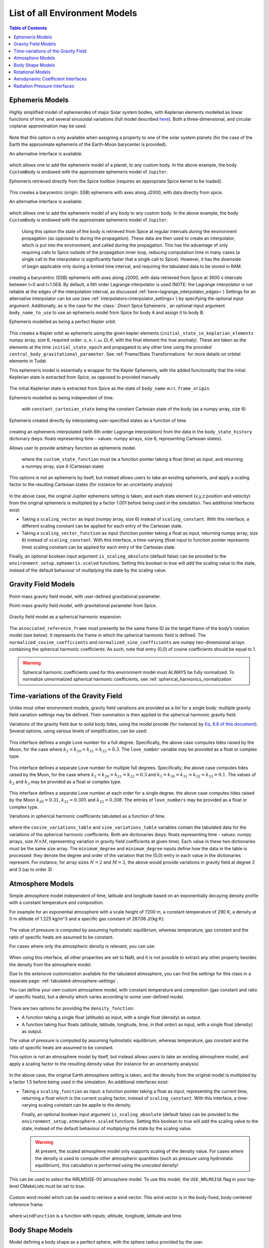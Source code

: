 .. _available_environment_models:

==============================
List of all Environment Models
==============================

.. contents:: Table of Contents
    :depth: 3

.. _environment_ephemeris_model:

Ephemeris Models
################

.. class:: Approximate Planet Positions

   Highly simplified model of ephemerides of major Solar system bodies, with Keplerian elements modelled as linear functions of time, and several sinusoidal variations (full model described `here <https://ssd.jpl.nasa.gov/txt/aprx_pos_planets.pdf>`_). Both a three-dimensional, and circular coplanar approximation may be used.

    .. tabs::

         .. tab:: Python

          .. toggle-header:: 
             :header: Required **Show/Hide**

             .. literalinclude:: /_src_snippets/simulation/environment_setup/environment_models/req_environment_models.py
                :language: python

          .. literalinclude:: /_src_snippets/simulation/environment_setup/environment_models/approximate_planet_positions_ephemeris_alt.py
             :language: python

          .. toggle-header:: 
           :header: Required after **Show/Hide**

           .. literalinclude:: /_src_snippets/simulation/environment_setup/environment_models/req_environment_models_after.py
              :language: python

         .. tab:: C++

          .. literalinclude:: /_src_snippets/simulation/environment_setup/environment_models/approximate_planet_positions_ephemeris.cpp
             :language: cpp

   Note that this option is only available when assigning a property to one of the solar system planets (for the case of the Earth the approximate ephemeris of the Earth-Moon barycenter is provided). 

   An alternative interface is available:

    .. tabs::

         .. tab:: Python

          .. toggle-header:: 
             :header: Required **Show/Hide**

             .. literalinclude:: /_src_snippets/simulation/environment_setup/environment_models/req_environment_models.py
                :language: python

          .. literalinclude:: /_src_snippets/simulation/environment_setup/environment_models/approximate_planet_positions_ephemeris.py
             :language: python

          .. toggle-header:: 
           :header: Required after **Show/Hide**

           .. literalinclude:: /_src_snippets/simulation/environment_setup/environment_models/req_environment_models_after.py
              :language: python

         .. tab:: C++

          .. literalinclude:: /_src_snippets/simulation/environment_setup/environment_models/approximate_planet_positions_ephemeris.cpp
             :language: cpp

   which allows one to add the ephemeris model of a planet, to any custom body. In the above example, the body ``CustomBody`` is endowed with the approximate ephemeris model of ``Jupiter``. 

.. class:: Direct Spice Ephemeris

   Ephemeris retrieved directly from the Spice toolbox (requires an appropriate Spice kernel to be loaded).

    .. tabs::

         .. tab:: Python

          .. toggle-header:: 
             :header: Required **Show/Hide**

             .. literalinclude:: /_src_snippets/simulation/environment_setup/environment_models/req_environment_models.py
                :language: python

          .. literalinclude:: /_src_snippets/simulation/environment_setup/environment_models/direct_spice_ephemeris.py
             :language: python

          .. toggle-header:: 
           :header: Required after **Show/Hide**

           .. literalinclude:: /_src_snippets/simulation/environment_setup/environment_models/req_environment_models_after.py
              :language: python

         .. tab:: C++

          .. literalinclude:: /_src_snippets/simulation/environment_setup/environment_models/direct_spice_ephemeris.cpp
             :language: cpp

   This creates a barycentric (origin: SSB) ephemeris with axes along J2000, with data directly from spice.

   An alternative interface is available:

    .. tabs::

         .. tab:: Python

          .. toggle-header:: 
             :header: Required **Show/Hide**

             .. literalinclude:: /_src_snippets/simulation/environment_setup/environment_models/req_environment_models.py
                :language: python

          .. literalinclude:: /_src_snippets/simulation/environment_setup/environment_models/direct_spice_ephemeris_alt.py
             :language: python

          .. toggle-header:: 
           :header: Required after **Show/Hide**

           .. literalinclude:: /_src_snippets/simulation/environment_setup/environment_models/req_environment_models_after.py
              :language: python

         .. tab:: C++

          .. literalinclude:: /_src_snippets/simulation/environment_setup/environment_models/direct_spice_ephemeris_alt.cpp
             :language: cpp

   which allows one to add the ephemeris model of any body to any custom body. In the above example, the body ``CustomBody`` is endowed with the approximate ephemeris model of ``Jupiter``. 

.. class:: Interpolated Spice Ephemeris

   Using this option the state of the body is retrieved from Spice at regular intervals *during* the environment propagation (as opposed to during the propagation). These data are then used to create an interpolator, which is put into the environment, and called during the propagation. This has the advantage of only requiring calls to Spice outside of the propagation inner loop, reducing computation time in many cases (a single call to the interpolator is significantly faster that a single call to Spice). However, it has the downside of begin applicable only during a limited time interval, and requiring the tabulated data to be stored in RAM.

    .. tabs::

         .. tab:: Python

          .. toggle-header:: 
             :header: Required **Show/Hide**

             .. literalinclude:: /_src_snippets/simulation/environment_setup/environment_models/req_environment_models.py
                :language: python

          .. literalinclude:: /_src_snippets/simulation/environment_setup/environment_models/interpolated_spice_ephemeris.py
             :language: python

          .. toggle-header:: 
           :header: Required after **Show/Hide**

           .. literalinclude:: /_src_snippets/simulation/environment_setup/environment_models/req_environment_models_after.py
              :language: python

         .. tab:: C++

          .. literalinclude:: /_src_snippets/simulation/environment_setup/environment_models/interpolated_spice_ephemeris.cpp
             :language: cpp

  creating a barycentric (SSB) ephemeris with axes along J2000, with data retrieved from Spice at 3600 s intervals between t=0 and t=1.0E8. By default, a 6th order Lagrange interpolator is used (NOTE: the Lagrange interpolator is not reliable at the edges of the interpolation interval, as discussed :ref:`here<lagrange_interpolator_edges>`) Settings for an alternative interpolator can be use (see :ref:`interpolators<interpolator_settings>`) by specifying the optional input argument. Additionally, as is the case for the :class:`.Direct Spice Ephemeris`, an optional input argument ``body_name_to_use`` to use an ephemeris model from Spice for body A and assign it to body B.


.. class:: Kepler Ephemeris
  
  Ephemeris modelled as being a perfect Kepler orbit.

    .. tabs::

         .. tab:: Python

          .. toggle-header:: 
             :header: Required **Show/Hide**

             .. literalinclude:: /_src_snippets/simulation/environment_setup/environment_models/req_environment_models.py
                :language: python

          .. literalinclude:: /_src_snippets/simulation/environment_setup/environment_models/kepler_ephemeris.py
             :language: python

          .. toggle-header:: 
           :header: Required after **Show/Hide**

           .. literalinclude:: /_src_snippets/simulation/environment_setup/environment_models/req_environment_models_after.py
              :language: python

         .. tab:: C++

          .. literalinclude:: /_src_snippets/simulation/environment_setup/environment_models/kepler_ephemeris.cpp
             :language: cpp

  This creates a Kepler orbit as ephemeris using the given kepler elements (``initial_state_in_keplerian_elements`` numpy array, size 6, required order: :math:`a,e,i,\omega,\Omega,\theta`, with the final element the true anomaly). These are taken as the elements at the time ``initial_state_epoch`` and propagated to any other time using the provided ``central_body_gravitational_parameter``. See :ref:`Frame/State Transformations` for more details on orbital elements in Tudat.

.. class:: Kepler Ephemeris from Spice

  This ephemeris model is essentially a wrapper for the Kepler Ephemeris, with the added functionality that the initial Keplerian state is extracted from Spice, as opposed to provided manually
    
    .. tabs::

         .. tab:: Python

          .. toggle-header:: 
             :header: Required **Show/Hide**

             .. literalinclude:: /_src_snippets/simulation/environment_setup/environment_models/req_environment_models.py
                :language: python

          .. literalinclude:: /_src_snippets/simulation/environment_setup/environment_models/kepler_ephemeris_spice.py
             :language: python

          .. toggle-header:: 
           :header: Required after **Show/Hide**

           .. literalinclude:: /_src_snippets/simulation/environment_setup/environment_models/req_environment_models_after.py
              :language: python

         .. tab:: C++

          .. literalinclude:: /_src_snippets/simulation/environment_setup/environment_models/kepler_ephemeris_spice.cpp
             :language: cpp

  The initial Keplerian state is extracted from Spice as the state of ``body_name`` w.r.t. ``frame_origin``.

.. class:: Constant Ephemeris

  Ephemeris modelled as being independent of time.

    .. tabs::

         .. tab:: Python

          .. toggle-header:: 
             :header: Required **Show/Hide**

             .. literalinclude:: /_src_snippets/simulation/environment_setup/environment_models/req_environment_models.py
                :language: python

          .. literalinclude:: /_src_snippets/simulation/environment_setup/environment_models/constant_ephemeris.py
             :language: python

          .. toggle-header:: 
           :header: Required after **Show/Hide**

           .. literalinclude:: /_src_snippets/simulation/environment_setup/environment_models/req_environment_models_after.py
              :language: python

         .. tab:: C++

          .. literalinclude:: /_src_snippets/simulation/environment_setup/environment_models/constant_ephemeris.cpp
             :language: cpp
   with ``constant_cartesian_state`` being the constant Cartesian state of the body (as a numpy array, size 6)

.. class:: Tabulated Ephemeris

  Ephemeris created directly by interpolating user-specified states as a function of time.

    .. tabs::

         .. tab:: Python

          .. toggle-header:: 
             :header: Required **Show/Hide**

             .. literalinclude:: /_src_snippets/simulation/environment_setup/environment_models/req_environment_models.py
                :language: python

          .. literalinclude:: /_src_snippets/simulation/environment_setup/environment_models/tabulated_ephemeris.py
             :language: python

          .. toggle-header:: 
           :header: Required after **Show/Hide**

           .. literalinclude:: /_src_snippets/simulation/environment_setup/environment_models/req_environment_models_after.py
              :language: python

         .. tab:: C++

          .. literalinclude:: /_src_snippets/simulation/environment_setup/environment_models/tabulated_ephemeris.cpp
             :language: cpp

  creating an ephemeris interpolated (with 6th order Lagrange interpolation) from the data in the ``body_state_history`` dictionary (keys: floats representing time - values: numpy arrays, size 6, representing Cartesian states).


.. class:: Custom Ephemeris

  Allows user to provide arbitrary function as ephemeris model.

    .. tabs::

         .. tab:: Python

          .. toggle-header:: 
             :header: Required **Show/Hide**

             .. literalinclude:: /_src_snippets/simulation/environment_setup/environment_models/req_environment_models.py
                :language: python

          .. literalinclude:: /_src_snippets/simulation/environment_setup/environment_models/custom_ephemeris.py
             :language: python

          .. toggle-header:: 
           :header: Required after **Show/Hide**

           .. literalinclude:: /_src_snippets/simulation/environment_setup/environment_models/req_environment_models_after.py
              :language: python

         .. tab:: C++

          .. literalinclude:: /_src_snippets/simulation/environment_setup/environment_models/custom_ephemeris.cpp
             :language: cpp

   where the ``custom_state_function`` must be a function pointer taking a float (time) as input, and returning a nunmpy array, size 6 (Cartesian state)

.. class:: Scaled Ephemeris

  This options is not an ephemeris by itself, but instead allows users to take an existing ephemeris, and apply a scaling factor to the resulting Cartesian states (for instance for an uncertainty analysis)

    .. tabs::

         .. tab:: Python

          .. toggle-header:: 
             :header: Required **Show/Hide**

             .. literalinclude:: /_src_snippets/simulation/environment_setup/environment_models/req_environment_models.py
                :language: python

          .. literalinclude:: /_src_snippets/simulation/environment_setup/environment_models/scaled_ephemeris.py
             :language: python

          .. toggle-header:: 
           :header: Required after **Show/Hide**

           .. literalinclude:: /_src_snippets/simulation/environment_setup/environment_models/req_environment_models_after.py
              :language: python

         .. tab:: C++

          .. literalinclude:: /_src_snippets/simulation/environment_setup/environment_models/scaled_ephemeris.cpp
             :language: cpp

In the above case, the original Jupiter ephemeris setting is taken, and each state element (x,y,z position and velocity) from the original ephemeris is multiplied by a factor 1.001 before being used in the simulation. Two additional interfaces exist:

* Taking a ``scaling_vector`` as input (numpy array, size 6) instead of ``scaling_constant``. With this interface, a different scaling constant can be applied for each entry of the Cartesian state.
* Taking a ``scaling_vector_function`` as input (function pointer taking a float as input, returning numpy array, size 6) instead of ``scaling_constant``. With this interface, a time-varying (float input to function pointer represents time) scaling constant can be applied for each entry of the Cartesian state.

Finally, an optional boolean input argument ``is_scaling_absolute`` (default false) can be provided to the ``environment_setup.ephemeris.scaled`` functions. Setting this boolean to true will *add*  the scaling value to the state, instead of the default behaviour of *multiplying*  the state by the scaling value.

.. _environment_gravity_field_model:

Gravity Field Models
####################

.. class:: Point Mass Gravity

    Point-mass gravity field model, with user-defined gravitational parameter.

    .. tabs::

         .. tab:: Python

          .. toggle-header:: 
             :header: Required **Show/Hide**

             .. literalinclude:: /_src_snippets/simulation/environment_setup/environment_models/req_environment_models.py
                :language: python

          .. literalinclude:: /_src_snippets/simulation/environment_setup/environment_models/point_mass_gravity.py
             :language: python

          .. toggle-header:: 
           :header: Required after **Show/Hide**

           .. literalinclude:: /_src_snippets/simulation/environment_setup/environment_models/req_environment_models_after.py
              :language: python

         .. tab:: C++

          .. literalinclude:: /_src_snippets/simulation/environment_setup/environment_models/point_mass_gravity.cpp
             :language: cpp

.. class:: Point Mass Gravity from Spice


  Point-mass gravity field model, with gravitational parameter from Spice.

    .. tabs::

         .. tab:: Python

          .. toggle-header:: 
             :header: Required **Show/Hide**

             .. literalinclude:: /_src_snippets/simulation/environment_setup/environment_models/req_environment_models.py
                :language: python

          .. literalinclude:: /_src_snippets/simulation/environment_setup/environment_models/point_mass_gravity_spice.py
             :language: python

          .. toggle-header:: 
           :header: Required after **Show/Hide**

           .. literalinclude:: /_src_snippets/simulation/environment_setup/environment_models/req_environment_models_after.py
              :language: python

         .. tab:: C++

          .. literalinclude:: /_src_snippets/simulation/environment_setup/environment_models/point_mass_gravity_spice.cpp
             :language: cpp

.. _environment_spherical_harmonics_gravity:

.. class:: Spherical Harmonics Gravity


  Gravity field model as a spherical harmonic expansion.

    .. tabs::

         .. tab:: Python

          .. toggle-header:: 
             :header: Required **Show/Hide**

             .. literalinclude:: /_src_snippets/simulation/environment_setup/environment_models/req_environment_models.py
                :language: python

          .. literalinclude:: /_src_snippets/simulation/environment_setup/environment_models/spherical_harmonics_gravity.py
             :language: python

          .. toggle-header:: 
           :header: Required after **Show/Hide**

           .. literalinclude:: /_src_snippets/simulation/environment_setup/environment_models/req_environment_models_after.py
              :language: python

         .. tab:: C++

          .. literalinclude:: /_src_snippets/simulation/environment_setup/environment_models/spherical_harmonics_gravity.cpp
             :language: cpp

  The ``associated_reference_frame`` must presently be the same frame ID as the target frame of the body’s rotation model (see below). It represents the frame in which the spherical harmonic field is defined. The ``normalized_cosine_coefficients`` and ``normalized_sine_coefficients`` are numpy two-dimensional arrays containing the spherical harmonic coefficients. As such, note that entry (0,0) of cosine coefficients should be equal to 1.

  .. warning::
      Spherical harmonic coefficients used for this environment model must ALWAYS be fully normalized. To normalize unnormalized spherical harmonic coefficients, see :ref:`spherical_harmonics_normalization`

.. class:: Spherical Harmonics Gravity - Triaxial body


  Gravity field model as a spherical harmonic expansion, with coefficients automatically generated for a homogeneous triaxial ellipsoid.

    .. tabs::

         .. tab:: Python

          .. toggle-header:: 
             :header: Required **Show/Hide**

             .. literalinclude:: /_src_snippets/simulation/environment_setup/environment_models/req_environment_models.py
                :language: python

          .. literalinclude:: /_src_snippets/simulation/environment_setup/environment_models/spherical_harmonic_triaxial_body.py
             :language: python

          .. toggle-header:: 
           :header: Required after **Show/Hide**

           .. literalinclude:: /_src_snippets/simulation/environment_setup/environment_models/req_environment_models_after.py
              :language: python

         .. tab:: C++

          .. literalinclude:: /_src_snippets/simulation/environment_setup/environment_models/spherical_harmonic_triaxial_body.cpp
             :language: cpp

  The ``axis_A``, ``axis_B`` and ``axis_C`` inputs represent the dimensions of principal axis of the ellipsoid (with A>B>C), and the ``density`` represents the mass density of the body (assumed homogeneous). The maximum degree and order of the spherical harmonic coefficients that are calculated have to be provided (a true homogeneous ellipsoid has non-zero coefficients up to infinite degree), as does the reference frame in which teh coefficients are to be defined (see :class:`Spherical Harmonics Gravity`).

Time-variations of the Gravity Field
####################################

Unlike most other environment models, gravity field variations are provided as a *list* for a single body: multiple gravity field variation settings may be defined. Their summation is then applied to the spherical harmonic gravity field.

.. class:: Basic Solid Body Gravity Field Variation

  Variations of the gravity field due to solid body tides, using the model provide (for instance) by `Eq. 6.6 of this document <https://www.iers.org/SharedDocs/Publikationen/EN/IERS/Publications/tn/TechnNote36/tn36_079.pdf?__blob=publicationFile&v=1>`_). Several options, using various levels of simplification, can be used:

    .. tabs::

         .. tab:: Python

          .. toggle-header:: 
             :header: Required **Show/Hide**

             .. literalinclude:: /_src_snippets/simulation/environment_setup/environment_models/req_environment_models.py
                :language: python

          .. literalinclude:: /_src_snippets/simulation/environment_setup/environment_models/gravity_field_tides_simple.py
             :language: python

          .. toggle-header:: 
           :header: Required after **Show/Hide**

           .. literalinclude:: /_src_snippets/simulation/environment_setup/environment_models/req_environment_models_after.py
              :language: python

         .. tab:: C++

          .. literalinclude:: /_src_snippets/simulation/environment_setup/environment_models/gravity_field_tides_simple.cpp
             :language: cpp
 
  This interface defines a single Love number for a full degree. Specifically, the above case computes tides raised by the Moon, for the case where :math:`k_{2}=k_{20}=k_{21}=k_{22}=0.3`. The ``love_number`` variable may be provided as a float or complex type.

    .. tabs::

         .. tab:: Python

          .. toggle-header:: 
             :header: Required **Show/Hide**

             .. literalinclude:: /_src_snippets/simulation/environment_setup/environment_models/req_environment_models.py
                :language: python

          .. literalinclude:: /_src_snippets/simulation/environment_setup/environment_models/gravity_field_tides_multiple_degrees.py
             :language: python

          .. toggle-header:: 
           :header: Required after **Show/Hide**

           .. literalinclude:: /_src_snippets/simulation/environment_setup/environment_models/req_environment_models_after.py
              :language: python

         .. tab:: C++

          .. literalinclude:: /_src_snippets/simulation/environment_setup/environment_models/gravity_field_tides_multiple_degrees.cpp
             :language: cpp
 
  This interface defines a separate Love number for multiple full degrees. Specifically, the above case computes tides raised by the Moon, for the case where :math:`k_{2}=k_{20}=k_{21}=k_{22}=0.3` and :math:`k_{3}=k_{30}=k_{31}=k_{32}=k_{33}=0.1`. The values of :math:`k_{2}` and :math:`k_{3}`  may be provided as a float or complex type.

    .. tabs::

         .. tab:: Python

          .. toggle-header:: 
             :header: Required **Show/Hide**

             .. literalinclude:: /_src_snippets/simulation/environment_setup/environment_models/req_environment_models.py
                :language: python

          .. literalinclude:: /_src_snippets/simulation/environment_setup/environment_models/gravity_field_tides_multiple_orders.py
             :language: python

          .. toggle-header:: 
           :header: Required after **Show/Hide**

           .. literalinclude:: /_src_snippets/simulation/environment_setup/environment_models/req_environment_models_after.py
              :language: python

         .. tab:: C++

          .. literalinclude:: /_src_snippets/simulation/environment_setup/environment_models/gravity_field_tides_multiple_orders.cpp
             :language: cpp
 
  This interface defines a separate Love number at each order for a single degree. the above case computes tides raised by the Moon :math:`k_{20}=0.31`, :math:`k_{21}=0.305` and :math:`k_{22}=0.308`. The entries of ``love_numbers`` may be provided as a float or complex type.


.. class:: Tabulated Gravity Field Variation

  Variations in spherical harmonic coefficients tabulated as a function of time.

    .. tabs::

         .. tab:: Python

          .. toggle-header:: 
             :header: Required **Show/Hide**

             .. literalinclude:: /_src_snippets/simulation/environment_setup/environment_models/req_environment_models.py
                :language: python

          .. literalinclude:: /_src_snippets/simulation/environment_setup/environment_models/tabulate_gravity_variations.py
             :language: python

          .. toggle-header:: 
           :header: Required after **Show/Hide**

           .. literalinclude:: /_src_snippets/simulation/environment_setup/environment_models/req_environment_models_after.py
              :language: python

         .. tab:: C++

          .. literalinclude:: /_src_snippets/simulation/environment_setup/environment_models/tabulate_gravity_variations.cpp
             :language: cpp

  where the ``cosine_variations_table``  and ``sine_variations_table`` variables contain the tabulated data for the variations of the spherical harmonic coefficients. Both are dictionaries (keys: floats representing time - values: numpy arrays, size :math:`N\times M`, representing variation in gravity field coefficients at given time). Each value in these two dictionaries must be the same size array. The ``minimum_degree`` and ``minimum_degree`` inputs define how the data in the table is processed: they denote the degree and order of the variation that the (0,0) entry in each value in the dictionaries represent. For instance, for array sizes :math:`N=2` and :math:`M=3`, the above would provide variations in gravity field at degree 2 and 3 (up to order 3)

.. _environment_atmosphere_model:

Atmosphere Models
#################

.. class:: Exponential Atmosphere

  Simple atmosphere model independent of time, latitude and longitude based on an exponentially decaying density profile with a constant temperature and composition. 

  For example for an exponential atmosphere with a scale height of 7200 m, a constant temperature of 290 K, a density at 0 m altitude of 1.225 kg/m^3 and a specific gas constant of 287.06 J/(kg K):

    .. tabs::

         .. tab:: Python

          .. toggle-header:: 
             :header: Required **Show/Hide**

             .. literalinclude:: /_src_snippets/simulation/environment_setup/environment_models/req_environment_models.py
                :language: python

          .. literalinclude:: /_src_snippets/simulation/environment_setup/environment_models/exponential_atmosphere.py
             :language: python

          .. toggle-header:: 
           :header: Required after **Show/Hide**

           .. literalinclude:: /_src_snippets/simulation/environment_setup/environment_models/req_environment_models_after.py
              :language: python

         .. tab:: C++

            .. literalinclude:: /_src_snippets/simulation/environment_setup/environment_models/exponential_atmosphere.cpp
               :language: cpp
  
  The value of pressure is computed by assuming hydrostatic equilibrium, whereas temperature, gas constant and the ratio of specific heats are assumed to be constant.

  For cases where only the atmospheric density is relevant, you can use:

    .. tabs::

         .. tab:: Python

          .. toggle-header:: 
             :header: Required **Show/Hide**

             .. literalinclude:: /_src_snippets/simulation/environment_setup/environment_models/req_environment_models_simple.py
                :language: python

          .. literalinclude:: /_src_snippets/simulation/environment_setup/environment_models/exponential_atmosphere.py
             :language: python

          .. toggle-header:: 
           :header: Required after **Show/Hide**

           .. literalinclude:: /_src_snippets/simulation/environment_setup/environment_models/req_environment_models_after.py
              :language: python

         .. tab:: C++

            .. literalinclude:: /_src_snippets/simulation/environment_setup/environment_models/exponential_atmosphere_simple.cpp
               :language: cpp

  When using this interface, all other properties are set to NaN, and it is not possible to extract any other property besides the density from the atmosphere model.

.. class:: Tabulated Atmosphere
  
  Due to the extensive customization available for the tabulated atmosphere, you can find the settings for this class in a separate page: :ref:`tabulated-atmosphere-settings`.

.. class:: Custom Constant Temperature Atmosphere

  You can define your own custom atmosphere model, with constant temperature and composition (gas constant and ratio of specific heats), but a density which varies according to some user-defined model.

    .. tabs::

         .. tab:: Python

          .. toggle-header:: 
             :header: Required **Show/Hide**

             .. literalinclude:: /_src_snippets/simulation/environment_setup/environment_models/req_environment_models.py
                :language: python

          .. literalinclude:: /_src_snippets/simulation/environment_setup/environment_models/custom_constant_temperature_atmosphere.py
             :language: python

          .. toggle-header:: 
           :header: Required after **Show/Hide**

           .. literalinclude:: /_src_snippets/simulation/environment_setup/environment_models/req_environment_models_after.py
              :language: python

         .. tab:: C++

            .. literalinclude:: /_src_snippets/simulation/environment_setup/environment_models/custom_constant_temperature_atmosphere.cpp
               :language: cpp


  There are two options for providing the ``density_function``:
  
  * A function taking a single float (altitude) as input, with a single float (density) as output. 
  * A function taking four floats (altitude, latitude, longitude, time, *in that order*) as input, with a single float (density) as output. 

  The value of pressure is computed by assuming hydrostatic equilibrium, whereas temperature, gas constant and the ratio of specific heats are assumed to be constant.

.. class:: Scaled Atmosphere Model

  This option is not an atmosphere model by itself, but instead allows users to take an existing atmosphere model, and apply a scaling factor to the resulting density value (for instance for an uncertainty analysis)

    .. tabs::

         .. tab:: Python

          .. toggle-header:: 
             :header: Required **Show/Hide**

             .. literalinclude:: /_src_snippets/simulation/environment_setup/environment_models/req_environment_models.py
                :language: python

          .. literalinclude:: /_src_snippets/simulation/environment_setup/environment_models/scaled_atmosphere.py
             :language: python

          .. toggle-header:: 
           :header: Required after **Show/Hide**

           .. literalinclude:: /_src_snippets/simulation/environment_setup/environment_models/req_environment_models_after.py
              :language: python

         .. tab:: C++

            .. literalinclude:: /_src_snippets/simulation/environment_setup/environment_models/scaled_atmosphere.cpp
               :language: cpp

  In the above case, the original Earth atmosphere setting is taken, and the density from the original model is multiplied by a factor 1.5 before being used in the simulation. An additional interfaces exist:

* Taking a ``scaling_function`` as input: a function pointer taking a float as input, representing the current time, returning a float which is the current scaling factor, instead of ``scaling_constant``. With this interface, a time-varying scaling constant can be applie to the density.

  Finally, an optional boolean input argument ``is_scaling_absolute`` (default false) can be provided to the ``environment_setup.atmosphere.scaled`` functions. Setting this boolean to true will *add*  the scaling value to the state, instead of the default behaviour of *multiplying*  the state by the scaling value.


  .. warning::

      At present, the scaled atmosphere model only supports scaling of the density value. For cases where the density is used to compute other atmospheric quantities (such as pressure using hydrostatic equilibrium), this calculation is performed using the *unscaled* density!

.. class:: NRLMSISE-00

  This can be used to select the NRLMSISE-00 atmosphere model. To use this model, the :literal:`USE_NRLMSISE` flag in your top-level CMakeLists must be set to true.

    .. tabs::

         .. tab:: Python

          .. toggle-header:: 
             :header: Required **Show/Hide**

             .. literalinclude:: /_src_snippets/simulation/environment_setup/environment_models/req_environment_models.py
                :language: python

          .. literalinclude:: /_src_snippets/simulation/environment_setup/environment_models/nrlmsise-00.py
             :language: python

          .. toggle-header:: 
           :header: Required after **Show/Hide**

           .. literalinclude:: /_src_snippets/simulation/environment_setup/environment_models/req_environment_models_after.py
              :language: python

         .. tab:: C++

            .. literalinclude:: /_src_snippets/simulation/environment_setup/environment_models/nrlmsise-00.cpp
               :language: cpp


.. class:: Custom Wind Model

  Custom wind model which can be used to retrieve a wind vector. This wind vector is in the body-fixed, body-centered reference frame.

    .. tabs::

         .. tab:: Python

          .. toggle-header:: 
             :header: Required **Show/Hide**

             .. literalinclude:: /_src_snippets/simulation/environment_setup/environment_models/req_environment_models.py
                :language: python

          .. literalinclude:: /_src_snippets/simulation/environment_setup/environment_models/custom_wind_model.py
             :language: python

          .. toggle-header:: 
           :header: Required after **Show/Hide**

           .. literalinclude:: /_src_snippets/simulation/environment_setup/environment_models/req_environment_models_after.py
              :language: python

         .. tab:: C++

            .. literalinclude:: /_src_snippets/simulation/environment_setup/environment_models/custom_wind_model.cpp
               :language: cpp

  where :literal:`windFunction` is a function with inputs; altitude, longitude, latitude and time.

Body Shape Models
#################

.. class:: Spherical Body Shape

  Model defining a body shape as a perfect sphere, with the sphere radius provided by the user.

    .. tabs::

         .. tab:: Python

          .. toggle-header:: 
             :header: Required **Show/Hide**

             .. literalinclude:: /_src_snippets/simulation/environment_setup/environment_models/req_environment_models.py
                :language: python

          .. literalinclude:: /_src_snippets/simulation/environment_setup/environment_models/spherical_body_shape_model.py
             :language: python

          .. toggle-header:: 
           :header: Required after **Show/Hide**

           .. literalinclude:: /_src_snippets/simulation/environment_setup/environment_models/req_environment_models_after.py
              :language: python

         .. tab:: C++

            .. literalinclude:: /_src_snippets/simulation/environment_setup/environment_models/spherical_body_shape_model.cpp
               :language: cpp

.. class:: Spherical Body Shape from Spice

  Model defining a body shape as a perfect sphere, with the sphere radius retrieved from Spice. 

    .. tabs::

         .. tab:: Python

          .. toggle-header:: 
             :header: Required **Show/Hide**

             .. literalinclude:: /_src_snippets/simulation/environment_setup/environment_models/req_environment_models.py
                :language: python

          .. literalinclude:: /_src_snippets/simulation/environment_setup/environment_models/spherical_body_shape_model_spice.py
             :language: python

          .. toggle-header:: 
           :header: Required after **Show/Hide**

           .. literalinclude:: /_src_snippets/simulation/environment_setup/environment_models/req_environment_models_after.py
              :language: python

         .. tab:: C++

            .. literalinclude:: /_src_snippets/simulation/environment_setup/environment_models/spherical_body_shape_model_spice.cpp
               :language: cpp 

.. class:: Oblate Spherical Body Shape
  
  Model defining a body shape as a flattened sphere, with the equatorial radius and flattening provided by the user.

    .. tabs::

         .. tab:: Python

          .. toggle-header:: 
             :header: Required **Show/Hide**

             .. literalinclude:: /_src_snippets/simulation/environment_setup/environment_models/req_environment_models.py
                :language: python

          .. literalinclude:: /_src_snippets/simulation/environment_setup/environment_models/oblate_spherical_body_shape_model.py
             :language: python

          .. toggle-header:: 
           :header: Required after **Show/Hide**

           .. literalinclude:: /_src_snippets/simulation/environment_setup/environment_models/req_environment_models_after.py
              :language: python

         .. tab:: C++

            .. literalinclude:: /_src_snippets/simulation/environment_setup/environment_models/oblate_spherical_body_shape_model.cpp
               :language: cpp 

.. _environment_rotational_model:

Rotational Models
#################

.. class:: Simple Rotation Model

  Rotation model with constant orientation of the rotation axis (body-fixed z-axis), and constant rotation rate about this axis.

    .. tabs::

         .. tab:: Python

          .. toggle-header:: 
             :header: Required **Show/Hide**

             .. literalinclude:: /_src_snippets/simulation/environment_setup/environment_models/req_environment_models.py
                :language: python

          .. literalinclude:: /_src_snippets/simulation/environment_setup/environment_models/simple_rotation_model.py
             :language: python

          .. toggle-header:: 
           :header: Required after **Show/Hide**

           .. literalinclude:: /_src_snippets/simulation/environment_setup/environment_models/req_environment_models_after.py
              :language: python

         .. tab:: C++

            .. literalinclude:: /_src_snippets/simulation/environment_setup/environment_models/simple_rotation_model.cpp
               :language: cpp

  The rotation from original (inertial) to target (body-fixed) frame at some reference time ``initial_time`` is defined by the ``initial_orientation`` rotation matrix (numpy 3x3 array). The rotation about the body-fixed z-axis is defined by the ``rotation_rate`` float variable (in rad/s)



.. class:: Simple Rotation Model from Spice

  This rotation model is essentially a wrapper for the Simple Rotation Model, with the added functionality that the initial orientation and rotation rate are extracted from Spice, as opposed to provided manually

    .. tabs::

         .. tab:: Python

          .. toggle-header:: 
             :header: Required **Show/Hide**

             .. literalinclude:: /_src_snippets/simulation/environment_setup/environment_models/req_environment_models.py
                :language: python

          .. literalinclude:: /_src_snippets/simulation/environment_setup/environment_models/simple_spice_rotation_model.py
             :language: python

          .. toggle-header:: 
           :header: Required after **Show/Hide**

           .. literalinclude:: /_src_snippets/simulation/environment_setup/environment_models/req_environment_models_after.py
              :language: python

         .. tab:: C++

            .. literalinclude:: /_src_snippets/simulation/environment_setup/environment_models/simple_spice_rotation_model.cpp
               :language: cpp

  The initial orientation and rotation rate are extracted from Spice at the time defined by ``initial_time``. The distinction between the two target frame inputs is the following:

  * ``target_frame`` The name of the frame that Tudat assigns to the body-fixed frame
  * ``target_frame_spice`` The name of the frame in Spice for which the initial orientation and rotation rate are extracted

  Note that this is the *only* time at which Spice is used: to define the initial values of the simple rotation model. For the full Spice rotation model, see below:


.. class:: Spice Rotation Model

  Rotation model directly obtained from Spice.

    .. tabs::

         .. tab:: Python

          .. toggle-header:: 
             :header: Required **Show/Hide**

             .. literalinclude:: /_src_snippets/simulation/environment_setup/environment_models/req_environment_models.py
                :language: python

          .. literalinclude:: /_src_snippets/simulation/environment_setup/environment_models/spice_rotation_model.py
             :language: python

          .. toggle-header:: 
           :header: Required after **Show/Hide**

           .. literalinclude:: /_src_snippets/simulation/environment_setup/environment_models/req_environment_models_after.py
              :language: python

         .. tab:: C++

            .. literalinclude:: /_src_snippets/simulation/environment_setup/environment_models/spice_rotation_model.cpp
               :language: cpp


.. class:: Synchronous Rotation Model

  This rotation model defines the rotation of a body from its relative orbit w.r.t. some central body. Specifically:

  * The body-fixed x-axis is *always* pointing towards the central body
  * The body-fixed z-axis is *always* perpendicular to the orbital plane (along the direction of :math:`\mathbf{x}\times\mathbf{v}`)
  * The body-fixed y-axis completes the right-handed reference frame

  This model can be useful for, for instance, approximate rotation of tidally locked natural satellites, or nadir-pointinf spacraft.

    .. tabs::

         .. tab:: Python

          .. toggle-header:: 
             :header: Required **Show/Hide**

             .. literalinclude:: /_src_snippets/simulation/environment_setup/environment_models/req_environment_models.py
                :language: python

          .. literalinclude:: /_src_snippets/simulation/environment_setup/environment_models/synchronous_rotation_model.py
             :language: python

          .. toggle-header:: 
           :header: Required after **Show/Hide**

           .. literalinclude:: /_src_snippets/simulation/environment_setup/environment_models/req_environment_models_after.py
              :language: python

         .. tab:: C++

            .. literalinclude:: /_src_snippets/simulation/environment_setup/environment_models/synchronous_rotation_model.cpp
               :language: cpp

  The above code snippet defines the frame ``Phobos_Fixed`` to be fully synchronous w.r.t. Mars (and ``ECLIPJ2000`` as the base frame).

.. class:: Constant Rotation Model

  Highly simplified model, in which the rotation from inertial to body-fixed coordinates is a constant rotation matrix.

    .. tabs::

         .. tab:: Python

          .. toggle-header:: 
             :header: Required **Show/Hide**

             .. literalinclude:: /_src_snippets/simulation/environment_setup/environment_models/req_environment_models.py
                :language: python

          .. literalinclude:: /_src_snippets/simulation/environment_setup/environment_models/constant_rotation_model.py
             :language: python

          .. toggle-header:: 
           :header: Required after **Show/Hide**

           .. literalinclude:: /_src_snippets/simulation/environment_setup/environment_models/req_environment_models_after.py
              :language: python

         .. tab:: C++

            .. literalinclude:: /_src_snippets/simulation/environment_setup/environment_models/constant_rotation_model.cpp
               :language: cpp
  
  The rotation from original (inertial) to target (body-fixed) frame is defined by the ``constant_orientation`` rotation matrix (numpy 3x3 array).

.. class:: Gcrs to Itrs Rotation Model

  High-accuracy rotation model of the Earth, defined according to the IERS 2010 Conventions. This class has various options to deviate from the default settings, here we only show the main options (typical applications will use default):

    .. tabs::

         .. tab:: Python

          .. toggle-header:: 
             :header: Required **Show/Hide**

             .. literalinclude:: /_src_snippets/simulation/environment_setup/environment_models/req_environment_models.py
                :language: python

          .. literalinclude:: /_src_snippets/simulation/environment_setup/environment_models/gcrs_to_itrs_rotation_model.py
             :language: python

          .. toggle-header:: 
           :header: Required after **Show/Hide**

           .. literalinclude:: /_src_snippets/simulation/environment_setup/environment_models/req_environment_models_after.py
              :language: python

         .. tab:: C++

            .. literalinclude:: /_src_snippets/simulation/environment_setup/environment_models/gcrs_to_itrs_rotation_model.cpp
               :language: cpp

  Note that for this model the original frame must be J2000 or GCRS (in the case of the former, teh frame bias between GCRS and J2000 is automatically corrected for). The target frame (*e.g.* body-fixed frame) name is ITRS. 

  The precession-nutation theory may be :literal:`iau_2000a`, :literal:`iau_2000b` or :literal:`iau_2006`, as implemented in the SOFA toolbox. Alternative options to modify the input (not shown above) include the EOP correction file, input time scale, short period UT1 and polar motion variations. 

.. _environment_aerodynamic_coefficient_interface:

Aerodynamic Coefficient Interfaces
##################################

.. class:: Constant Aerodynamic Coefficient

  Settings for constant (not a function of any independent variables) aerodynamic coefficients. For example for constant drag coefficient of 1.5 and lift coefficient of 0.3.

    .. tabs::

         .. tab:: Python

          .. toggle-header:: 
             :header: Required **Show/Hide**

             .. literalinclude:: /_src_snippets/simulation/environment_setup/environment_models/req_environment_models.py
                :language: python

          .. literalinclude:: /_src_snippets/simulation/environment_setup/environment_models/constant_aerodynamic_coefficients.py
             :language: python

          .. toggle-header:: 
           :header: Required after **Show/Hide**

           .. literalinclude:: /_src_snippets/simulation/environment_setup/environment_models/req_environment_models_after.py
              :language: python

         .. tab:: C++

            .. literalinclude:: /_src_snippets/simulation/environment_setup/environment_models/constant_aerodynamic_coefficients.cpp
               :language: cpp

.. class:: Tabulated Aerodynamic Coefficient

  Settings for tabulated aerodynamic coefficients as a function of given independent variables. These tables can be defined either manually or loaded from a file, as discussed in more detail on the :ref:`aerodynamic_coefficients` page. Coefficients can be defined as a function of angle of sideslip, angle of attack, Mach number or altitude. If you simulation requires any other dependencies for the coefficients, please open an issue on Github requesting feature.

.. class:: Local Inclination Methods
  
  Settings for aerodynamic coefficients computed internally using a shape model of the vehicle, valid for hypersonic Mach numbers. Currently, this type of aerodynamic coefficients can only be set manually in the :literal:`Body` object directly.

.. _environment_radiation_pressure_interface:

Radiation Pressure Interfaces
#############################

.. class:: Cannonball Radiation Pressure

  Properties for a cannonball radiation pressure model, i.e. effective force colinear with vector from source to target. For example creating cannonball radiation pressure settings for radiation due to the Sun, acting on the “Spacecraft” body, where the occultations due to the Earth are taken into account.

    .. tabs::

         .. tab:: Python

          .. toggle-header:: 
             :header: Required **Show/Hide**

             .. literalinclude:: /_src_snippets/simulation/environment_setup/environment_models/req_environment_models.py
                :language: python

          .. literalinclude:: /_src_snippets/simulation/environment_setup/environment_models/cannonball_radiation_pressure.py
             :language: python

          .. toggle-header:: 
           :header: Required after **Show/Hide**

           .. literalinclude:: /_src_snippets/simulation/environment_setup/environment_models/req_environment_models_after.py
              :language: python

         .. tab:: C++

            .. literalinclude:: /_src_snippets/simulation/environment_setup/environment_models/cannonball_radiation_pressure.cpp
               :language: cpp

  .. note::
      Occultations by multiple bodies are not yet supported. Please contact the Tudat suppport team if you wish to use multiple occultations.

.. class:: Panelled Radiation Pressure

  Properties for a panelled radiation pressure model, i.e. solar radiation pressure force derived from a so-called boxes-and-wings model.

    .. tabs::

         .. tab:: Python

          .. toggle-header:: 
             :header: Required **Show/Hide**

             .. literalinclude:: /_src_snippets/simulation/environment_setup/environment_models/req_environment_models.py
                :language: python

          .. literalinclude:: /_src_snippets/simulation/environment_setup/environment_models/panelled_radiation_pressure.py
             :language: python

          .. toggle-header:: 
           :header: Required after **Show/Hide**

           .. literalinclude:: /_src_snippets/simulation/environment_setup/environment_models/req_environment_models_after.py
              :language: python

         .. tab:: C++

            .. literalinclude:: /_src_snippets/simulation/environment_setup/environment_models/panelled_radiation_pressure.cpp
               :language: cpp

  Creating panelled radiation pressure settings for radiation due to the Sun, acting on the “Vehicle” body, from the following input variables:

  - Name of the source body of the radiation pressure.
  - Vector containing the emissivities of the different panels.
  - Vector containing the areas of the panels.
  - Vector containing the diffusion coefficient of each panel.
  - Vector containing the functions that return the normals of the panels surfaces, in body-fixed reference frame.
  - Vector with the names of the occulting bodies.


.. class:: Solar Sail Radiation Interface

  Properties for a solar sail radiation pressure model, i.e. solar radiation pressure force derived from a solar sail characteristics and orientation.

    .. tabs::

         .. tab:: Python

          .. toggle-header:: 
             :header: Required **Show/Hide**

             .. literalinclude:: /_src_snippets/simulation/environment_setup/environment_models/req_environment_models.py
                :language: python

          .. literalinclude:: /_src_snippets/simulation/environment_setup/environment_models/solar_sail_radiation_pressure.py
             :language: python

          .. toggle-header:: 
           :header: Required after **Show/Hide**

           .. literalinclude:: /_src_snippets/simulation/environment_setup/environment_models/req_environment_models_after.py
              :language: python

         .. tab:: C++

            .. literalinclude:: /_src_snippets/simulation/environment_setup/environment_models/solar_sail_radiation_pressure.cpp
               :language: cpp



  Creating solar sail radiation pressure settings for radiation due to the Sun, acting on the “Vehicle” body, where the occultations due to the Earth are taken into account. The input variables for the solar sail radiation pressure settings are:

  - Name of the radiation pressure source body.
  - Area of the solar sail.
  - Function returning the cone angle of the solar sail as a function of time (in the above example, the cone angle function is constant).
  - Function returning the clock angle of the solar sail as a function of time (in the above example, the clock angle function is constant).
  - Emissivity coefficient of the front face of the solar sail.
  - Emissivity coefficient of the back face of the solar sail.
  - Lambertian coefficient of the front face of the solar sail.
  - Lambertian coefficient of the back face of the solar sail.
  - Reflectvity coefficient of the solar sail.
  - Specular reflection coefficient of the solar sail.
  - Vector with the names of the occulting bodies.
